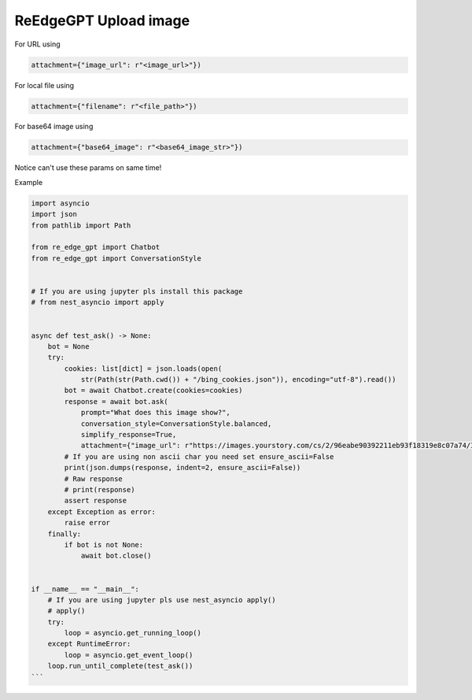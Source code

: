 ReEdgeGPT Upload image
----

For URL using

.. code-block:: python

    attachment={"image_url": r"<image_url>"})

For local file using

.. code-block:: python

 attachment={"filename": r"<file_path>"})

For base64 image using

.. code-block:: python

 attachment={"base64_image": r"<base64_image_str>"})

Notice can't use these params on same time!

Example

.. code-block:: python


    import asyncio
    import json
    from pathlib import Path

    from re_edge_gpt import Chatbot
    from re_edge_gpt import ConversationStyle


    # If you are using jupyter pls install this package
    # from nest_asyncio import apply


    async def test_ask() -> None:
        bot = None
        try:
            cookies: list[dict] = json.loads(open(
                str(Path(str(Path.cwd()) + "/bing_cookies.json")), encoding="utf-8").read())
            bot = await Chatbot.create(cookies=cookies)
            response = await bot.ask(
                prompt="What does this image show?",
                conversation_style=ConversationStyle.balanced,
                simplify_response=True,
                attachment={"image_url": r"https://images.yourstory.com/cs/2/96eabe90392211eb93f18319e8c07a74/Image54nh-1683225460858.jpg"})
            # If you are using non ascii char you need set ensure_ascii=False
            print(json.dumps(response, indent=2, ensure_ascii=False))
            # Raw response
            # print(response)
            assert response
        except Exception as error:
            raise error
        finally:
            if bot is not None:
                await bot.close()


    if __name__ == "__main__":
        # If you are using jupyter pls use nest_asyncio apply()
        # apply()
        try:
            loop = asyncio.get_running_loop()
        except RuntimeError:
            loop = asyncio.get_event_loop()
        loop.run_until_complete(test_ask())
    ```